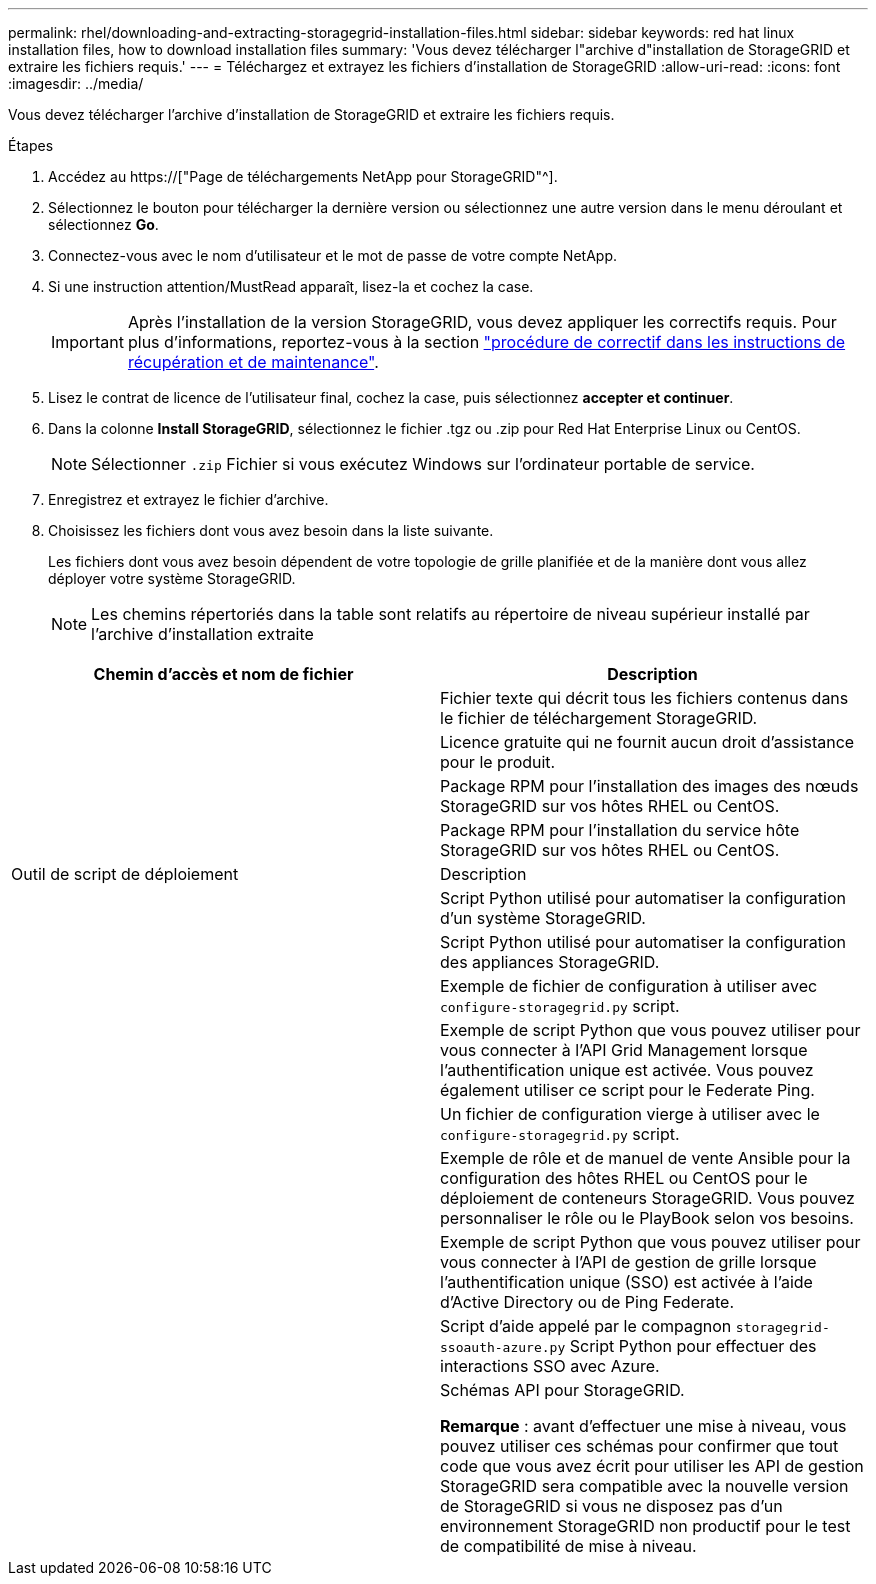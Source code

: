 ---
permalink: rhel/downloading-and-extracting-storagegrid-installation-files.html 
sidebar: sidebar 
keywords: red hat linux installation files, how to download installation files 
summary: 'Vous devez télécharger l"archive d"installation de StorageGRID et extraire les fichiers requis.' 
---
= Téléchargez et extrayez les fichiers d'installation de StorageGRID
:allow-uri-read: 
:icons: font
:imagesdir: ../media/


[role="lead"]
Vous devez télécharger l'archive d'installation de StorageGRID et extraire les fichiers requis.

.Étapes
. Accédez au https://["Page de téléchargements NetApp pour StorageGRID"^].
. Sélectionnez le bouton pour télécharger la dernière version ou sélectionnez une autre version dans le menu déroulant et sélectionnez *Go*.
. Connectez-vous avec le nom d'utilisateur et le mot de passe de votre compte NetApp.
. Si une instruction attention/MustRead apparaît, lisez-la et cochez la case.
+

IMPORTANT: Après l'installation de la version StorageGRID, vous devez appliquer les correctifs requis. Pour plus d'informations, reportez-vous à la section link:../maintain/storagegrid-hotfix-procedure.html["procédure de correctif dans les instructions de récupération et de maintenance"].

. Lisez le contrat de licence de l'utilisateur final, cochez la case, puis sélectionnez *accepter et continuer*.
. Dans la colonne *Install StorageGRID*, sélectionnez le fichier .tgz ou .zip pour Red Hat Enterprise Linux ou CentOS.
+

NOTE: Sélectionner `.zip` Fichier si vous exécutez Windows sur l'ordinateur portable de service.

. Enregistrez et extrayez le fichier d'archive.
. Choisissez les fichiers dont vous avez besoin dans la liste suivante.
+
Les fichiers dont vous avez besoin dépendent de votre topologie de grille planifiée et de la manière dont vous allez déployer votre système StorageGRID.

+

NOTE: Les chemins répertoriés dans la table sont relatifs au répertoire de niveau supérieur installé par l'archive d'installation extraite



[cols="1a,1a"]
|===
| Chemin d'accès et nom de fichier | Description 


| ./rpms/README  a| 
Fichier texte qui décrit tous les fichiers contenus dans le fichier de téléchargement StorageGRID.



| ./rpms/NLF000000.txt  a| 
Licence gratuite qui ne fournit aucun droit d'assistance pour le produit.



| ./rpms/StorageGRID-Webscale-Images-_version_-SHA.rpm  a| 
Package RPM pour l'installation des images des nœuds StorageGRID sur vos hôtes RHEL ou CentOS.



| ./rpms/StorageGRID-Webscale-Service-_version_-SHA.rpm  a| 
Package RPM pour l'installation du service hôte StorageGRID sur vos hôtes RHEL ou CentOS.



| Outil de script de déploiement | Description 


| ./rpms/configure-storagegrid.py  a| 
Script Python utilisé pour automatiser la configuration d'un système StorageGRID.



| ./rpms/configure-sga.py  a| 
Script Python utilisé pour automatiser la configuration des appliances StorageGRID.



| ./rpms/configure-storagegrid.sample.json  a| 
Exemple de fichier de configuration à utiliser avec `configure-storagegrid.py` script.



| ./rpms/storagegrid-ssoauth.py  a| 
Exemple de script Python que vous pouvez utiliser pour vous connecter à l'API Grid Management lorsque l'authentification unique est activée. Vous pouvez également utiliser ce script pour le Federate Ping.



| ./rpms/configure-storagegrid.blank.json  a| 
Un fichier de configuration vierge à utiliser avec le `configure-storagegrid.py` script.



| ./rpms/extras/ansible  a| 
Exemple de rôle et de manuel de vente Ansible pour la configuration des hôtes RHEL ou CentOS pour le déploiement de conteneurs StorageGRID. Vous pouvez personnaliser le rôle ou le PlayBook selon vos besoins.



| ./rpms/storagegrid-ssoauth-azure.py  a| 
Exemple de script Python que vous pouvez utiliser pour vous connecter à l'API de gestion de grille lorsque l'authentification unique (SSO) est activée à l'aide d'Active Directory ou de Ping Federate.



| ./rpms/storagegrid-ssoauth-azure.js  a| 
Script d'aide appelé par le compagnon `storagegrid-ssoauth-azure.py` Script Python pour effectuer des interactions SSO avec Azure.



| ./rpms/extras/schémas-api  a| 
Schémas API pour StorageGRID.

*Remarque* : avant d'effectuer une mise à niveau, vous pouvez utiliser ces schémas pour confirmer que tout code que vous avez écrit pour utiliser les API de gestion StorageGRID sera compatible avec la nouvelle version de StorageGRID si vous ne disposez pas d'un environnement StorageGRID non productif pour le test de compatibilité de mise à niveau.

|===